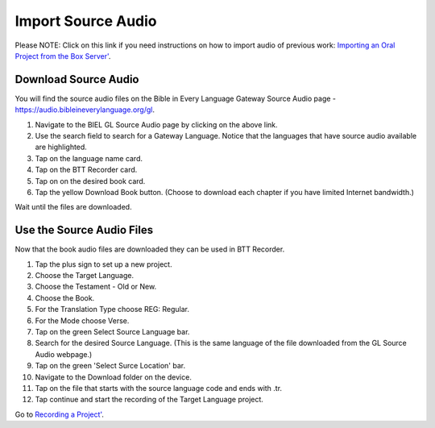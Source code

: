 Import Source Audio
=======================

Please NOTE: Click on this link if you need instructions on how to import audio of previous work: `Importing an Oral Project from the Box Server' <https://btt-recorder.readthedocs.io/en/latest/import.html#>`_.

Download Source Audio
-----------------------------------------

You will find the source audio files on the Bible in Every Language Gateway Source Audio page - https://audio.bibleineverylanguage.org/gl.

1. Navigate to the BIEL GL Source Audio page by clicking on the above link.

2. Use the search field to search for a Gateway Language. Notice that the languages that have source audio available are highlighted.

3. Tap on the language name card.

4. Tap on the BTT Recorder card.

5. Tap on on the desired book card.

6. Tap the yellow Download Book button. (Choose to download each chapter if you have limited Internet bandwidth.)

Wait until the files are downloaded. 


Use the Source Audio Files
-----------------------

Now that the book audio files are downloaded they can be used in BTT Recorder.

1. Tap the plus sign to set up a new project.

2. Choose the Target Language.

3. Choose the Testament - Old or New.

4. Choose the Book.

5. For the Translation Type choose REG: Regular.

6. For the Mode choose Verse.

7. Tap on the green Select Source Language bar.

8. Search for the desired Source Language. (This is the same language of the file downloaded from the GL Source Audio webpage.)

9. Tap on the green 'Select Surce Location' bar.

10. Navigate to the Download folder on the device.

11. Tap on the file that starts with the source language code and ends with .tr.

12. Tap continue and start the recording of the Target Language project. 

Go to `Recording a Project' <https://btt-recorder.readthedocs.io/en/latest/recording.html#>`_.



